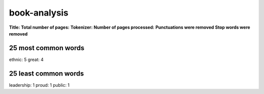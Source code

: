 =============
book-analysis
=============
**Title:**
**Total number of pages:**
**Tokenizer:**
**Number of pages processed:**
**Punctuations were removed**
**Stop words were removed**

25 most common words
====================
ethnic: 5
great: 4

25 least common words
=====================
leadership: 1
proud: 1
public: 1


